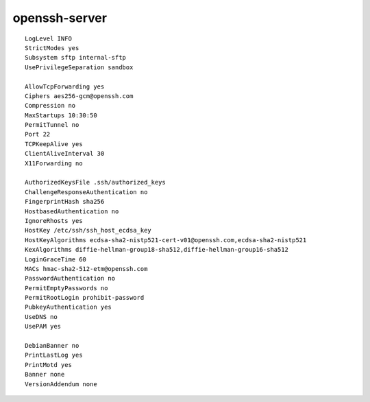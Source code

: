 openssh-server
==============

::

 LogLevel INFO
 StrictModes yes
 Subsystem sftp internal-sftp
 UsePrivilegeSeparation sandbox

 AllowTcpForwarding yes
 Ciphers aes256-gcm@openssh.com
 Compression no
 MaxStartups 10:30:50
 PermitTunnel no
 Port 22
 TCPKeepAlive yes
 ClientAliveInterval 30
 X11Forwarding no

 AuthorizedKeysFile .ssh/authorized_keys
 ChallengeResponseAuthentication no
 FingerprintHash sha256
 HostbasedAuthentication no
 IgnoreRhosts yes
 HostKey /etc/ssh/ssh_host_ecdsa_key
 HostKeyAlgorithms ecdsa-sha2-nistp521-cert-v01@openssh.com,ecdsa-sha2-nistp521
 KexAlgorithms diffie-hellman-group18-sha512,diffie-hellman-group16-sha512
 LoginGraceTime 60
 MACs hmac-sha2-512-etm@openssh.com
 PasswordAuthentication no
 PermitEmptyPasswords no
 PermitRootLogin prohibit-password
 PubkeyAuthentication yes
 UseDNS no
 UsePAM yes

 DebianBanner no
 PrintLastLog yes
 PrintMotd yes
 Banner none
 VersionAddendum none
